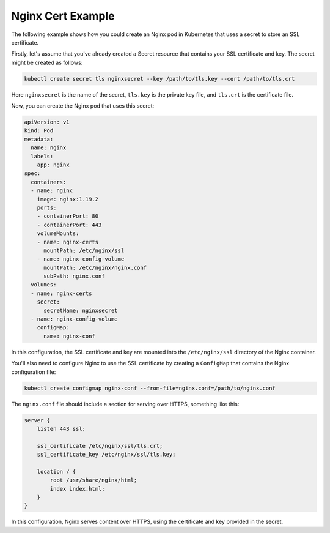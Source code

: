 Nginx Cert Example
=====

The following example shows how you could create an Nginx pod in Kubernetes that uses a secret to store an SSL certificate.

Firstly, let's assume that you've already created a Secret resource that contains your SSL certificate and key. The secret might be created as follows:

.. code-block:: bash

   kubectl create secret tls nginxsecret --key /path/to/tls.key --cert /path/to/tls.crt

Here ``nginxsecret`` is the name of the secret, ``tls.key`` is the private key file, and ``tls.crt`` is the certificate file.

Now, you can create the Nginx pod that uses this secret:

.. code-block:: yaml

   apiVersion: v1
   kind: Pod
   metadata:
     name: nginx
     labels:
       app: nginx
   spec:
     containers:
     - name: nginx
       image: nginx:1.19.2
       ports:
       - containerPort: 80
       - containerPort: 443
       volumeMounts:
       - name: nginx-certs
         mountPath: /etc/nginx/ssl
       - name: nginx-config-volume
         mountPath: /etc/nginx/nginx.conf
         subPath: nginx.conf
     volumes:
     - name: nginx-certs
       secret:
         secretName: nginxsecret
     - name: nginx-config-volume
       configMap:
         name: nginx-conf

In this configuration, the SSL certificate and key are mounted into the ``/etc/nginx/ssl`` directory of the Nginx container.

You'll also need to configure Nginx to use the SSL certificate by creating a ``ConfigMap`` that contains the Nginx configuration file:

.. code-block:: bash

   kubectl create configmap nginx-conf --from-file=nginx.conf=/path/to/nginx.conf

The ``nginx.conf`` file should include a section for serving over HTTPS, something like this:

.. code-block:: nginx

   server {
       listen 443 ssl;
   
       ssl_certificate /etc/nginx/ssl/tls.crt;
       ssl_certificate_key /etc/nginx/ssl/tls.key;
   
       location / {
           root /usr/share/nginx/html;
           index index.html;
       }
   }

In this configuration, Nginx serves content over HTTPS, using the certificate and key provided in the secret.
